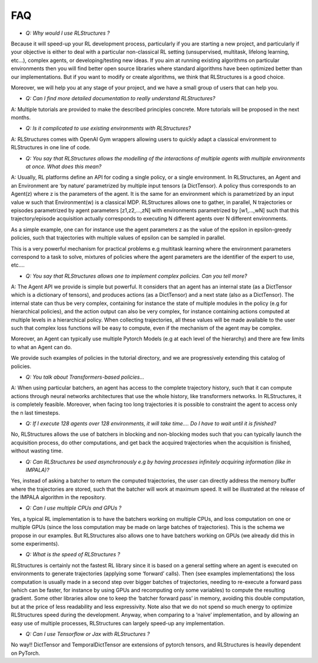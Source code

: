 FAQ
===

* *Q: Why would I use RLStructures ?*

Because it will speed-up your RL development process, particularly if you are starting a new project, and particularly if your objective is either to deal with a particular non-classical RL setting (unsupervised, multitask, lifelong learning, etc…), complex agents, or developing/testing new ideas. If you aim at running existing algorithms on particular environments then you will find better open source libraries where standard algorithms have been optimized better than our implementations. But if you want to modify or create algorithms, we think that RLStructures is a good choice.

Moreover, we will help you at any stage of your project, and we have a small group of users that can help you.

* *Q: Can I find more detailed documentation to really understand RLStructures?*

A: Multiple tutorials are provided to make the described principles concrete. More tutorials will be proposed in the next months.

* *Q:  Is it complicated to use existing environments with RLStructures?*

A: RLStructures comes with OpenAI Gym wrappers allowing users to quickly adapt a classical environment to RLStructures in one line of code.

* *Q: You say that RLStructures allows the modelling of the interactions of multiple agents with multiple environments at once. What does this mean?*

A: Usually, RL platforms define an API for coding a single policy, or a single environment. In RLStructures, an Agent and an Environment are ‘by nature’ parametrized by multiple input tensors (a DictTensor). A policy thus corresponds to an Agent(z) where z is the parameters of the agent. It is the same for an environment which is parametrized by an input value w such that Environment(w) is a classical MDP. RLStructures allows one to gather, in parallel, N trajectories or episodes parametrized by agent parameters [z1,z2,...,zN] with environments parametrized by [w1,...,wN] such that this trajectory/episode acquisition actually corresponds to executing N different agents over N different environments.

As a simple example, one can for instance use the agent parameters z as the value of the epsilon in epsilon-greedy policies, such that trajectories with multiple values of epsilon can be sampled in parallel.

This is a very powerful mechanism for practical problems e.g multitask learning where the environment parameters correspond to a task to solve,  mixtures of policies where the agent parameters are the identifier of the expert to use, etc….

* *Q: You say that RLStructures allows one to implement complex policies. Can you tell more?*

A: The Agent API we provide is simple but powerful. It considers that an agent has an internal state (as a DictTensor which is a dictionary of tensors), and produces actions (as a DictTensor) and a next state (also as a DictTensor). The internal state can thus be very complex, containing for instance the state of multiple modules in the policy (e.g for hierarchical policies), and the action output can also be very complex, for instance containing actions computed at multiple levels in a hierarchical policy. When collecting trajectories, all these values will be made available to the user such that complex loss functions will be easy to compute, even if the mechanism of the agent may be complex.

Moreover, an Agent can typically use multiple Pytorch Models (e.g at each level of the hierarchy) and there are few limits to what an Agent can do.

We provide such examples of policies in the tutorial directory, and we are progressively extending this catalog of policies.

* *Q: You talk about Transformers-based policies...*

A: When using particular batchers, an agent has access to the complete trajectory history, such that it can compute actions through neural networks architectures that use the whole history, like transformers networks. In RLStructures, it is completely feasible. Moreover, when facing too long trajectories it is possible to constraint the agent to access only the n last timesteps.

* *Q: If I execute 128 agents over 128 environments, it will take time…. Do I have to wait until it is finished?*

No, RLStructures allows the use of batchers in blocking and non-blocking modes such that you can typically launch the acquisition process, do other computations, and get back the acquired trajectories when the acquisition is finished, without wasting time.

* *Q: Can RLStructures be used asynchronously e.g by having processes infinitely acquiring information (like in IMPALA)?*

Yes, instead of asking a batcher to return the computed trajectories, the user can directly address the memory buffer where the trajectories are stored, such that the batcher will work at maximum speed. It will be illustrated at the release of the IMPALA algorithm in the repository.

* *Q: Can I use multiple CPUs and GPUs ?*

Yes, a typical RL implementation is to have the batchers working on multiple CPUs, and loss computation on one or multiple GPUs (since the loss computation may be made on large batches of trajectories). This is the schema we propose in our examples. But RLStructures also allows one to have batchers working on GPUs (we already did this in some experiments).

* *Q: What is the speed of RLStructures ?*

RLStructures is certainly not the fastest RL library since it is based on a general setting where an agent is executed on environments to generate trajectories (applying some ‘forward’ calls). Then (see examples implementations) the loss computation is usually made in a second step over bigger batches of trajectories, needing to re-execute a forward pass (which can be faster, for instance by using GPUs and recomputing only some variables) to compute the resulting gradient. Some other libraries allow one to keep the ‘batcher forward pass’ in memory, avoiding this double computation, but at the price of less readability and less expressivity. Note also that we do not spend so much energy to optimize RLStructures speed during the development. Anyway, when comparing to a ‘naive’ implementation, and by allowing an easy use of multiple processes, RLStructures can largely speed-up any implementation.

* *Q: Can I use Tensorflow or Jax with RLStructures ?*

No way!! DictTensor and TemporalDictTensor are extensions of pytorch tensors, and RLStructures is heavily dependent on PyTorch.
